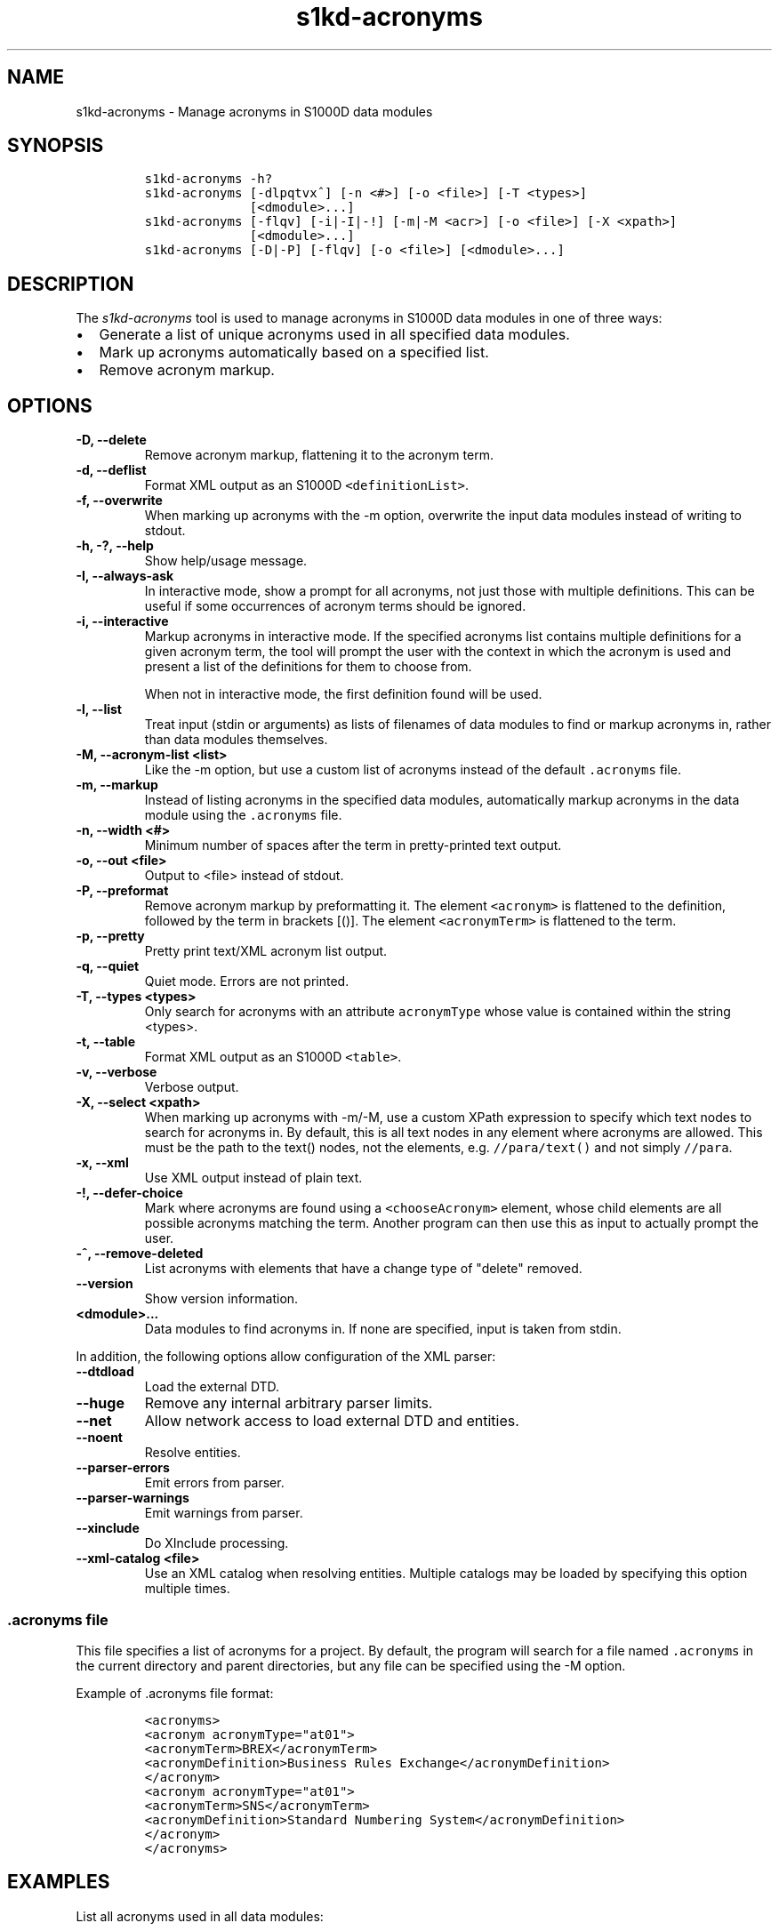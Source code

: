 .\" Automatically generated by Pandoc 2.3.1
.\"
.TH "s1kd\-acronyms" "1" "2021\-04\-16" "" "s1kd\-tools"
.hy
.SH NAME
.PP
s1kd\-acronyms \- Manage acronyms in S1000D data modules
.SH SYNOPSIS
.IP
.nf
\f[C]
s1kd\-acronyms\ \-h?
s1kd\-acronyms\ [\-dlpqtvx^]\ [\-n\ <#>]\ [\-o\ <file>]\ [\-T\ <types>]
\ \ \ \ \ \ \ \ \ \ \ \ \ \ [<dmodule>...]
s1kd\-acronyms\ [\-flqv]\ [\-i|\-I|\-!]\ [\-m|\-M\ <acr>]\ [\-o\ <file>]\ [\-X\ <xpath>]
\ \ \ \ \ \ \ \ \ \ \ \ \ \ [<dmodule>...]
s1kd\-acronyms\ [\-D|\-P]\ [\-flqv]\ [\-o\ <file>]\ [<dmodule>...]
\f[]
.fi
.SH DESCRIPTION
.PP
The \f[I]s1kd\-acronyms\f[] tool is used to manage acronyms in S1000D
data modules in one of three ways:
.IP \[bu] 2
Generate a list of unique acronyms used in all specified data modules.
.IP \[bu] 2
Mark up acronyms automatically based on a specified list.
.IP \[bu] 2
Remove acronym markup.
.SH OPTIONS
.TP
.B \-D, \-\-delete
Remove acronym markup, flattening it to the acronym term.
.RS
.RE
.TP
.B \-d, \-\-deflist
Format XML output as an S1000D \f[C]<definitionList>\f[].
.RS
.RE
.TP
.B \-f, \-\-overwrite
When marking up acronyms with the \-m option, overwrite the input data
modules instead of writing to stdout.
.RS
.RE
.TP
.B \-h, \-?, \-\-help
Show help/usage message.
.RS
.RE
.TP
.B \-I, \-\-always\-ask
In interactive mode, show a prompt for all acronyms, not just those with
multiple definitions.
This can be useful if some occurrences of acronym terms should be
ignored.
.RS
.RE
.TP
.B \-i, \-\-interactive
Markup acronyms in interactive mode.
If the specified acronyms list contains multiple definitions for a given
acronym term, the tool will prompt the user with the context in which
the acronym is used and present a list of the definitions for them to
choose from.
.RS
.PP
When not in interactive mode, the first definition found will be used.
.RE
.TP
.B \-l, \-\-list
Treat input (stdin or arguments) as lists of filenames of data modules
to find or markup acronyms in, rather than data modules themselves.
.RS
.RE
.TP
.B \-M, \-\-acronym\-list <list>
Like the \-m option, but use a custom list of acronyms instead of the
default \f[C]\&.acronyms\f[] file.
.RS
.RE
.TP
.B \-m, \-\-markup
Instead of listing acronyms in the specified data modules, automatically
markup acronyms in the data module using the \f[C]\&.acronyms\f[] file.
.RS
.RE
.TP
.B \-n, \-\-width <#>
Minimum number of spaces after the term in pretty\-printed text output.
.RS
.RE
.TP
.B \-o, \-\-out <file>
Output to <file> instead of stdout.
.RS
.RE
.TP
.B \-P, \-\-preformat
Remove acronym markup by preformatting it.
The element \f[C]<acronym>\f[] is flattened to the definition, followed
by the term in brackets [()].
The element \f[C]<acronymTerm>\f[] is flattened to the term.
.RS
.RE
.TP
.B \-p, \-\-pretty
Pretty print text/XML acronym list output.
.RS
.RE
.TP
.B \-q, \-\-quiet
Quiet mode.
Errors are not printed.
.RS
.RE
.TP
.B \-T, \-\-types <types>
Only search for acronyms with an attribute \f[C]acronymType\f[] whose
value is contained within the string <types>.
.RS
.RE
.TP
.B \-t, \-\-table
Format XML output as an S1000D \f[C]<table>\f[].
.RS
.RE
.TP
.B \-v, \-\-verbose
Verbose output.
.RS
.RE
.TP
.B \-X, \-\-select <xpath>
When marking up acronyms with \-m/\-M, use a custom XPath expression to
specify which text nodes to search for acronyms in.
By default, this is all text nodes in any element where acronyms are
allowed.
This must be the path to the text() nodes, not the elements, e.g.
\f[C]//para/text()\f[] and not simply \f[C]//para\f[].
.RS
.RE
.TP
.B \-x, \-\-xml
Use XML output instead of plain text.
.RS
.RE
.TP
.B \-!, \-\-defer\-choice
Mark where acronyms are found using a \f[C]<chooseAcronym>\f[] element,
whose child elements are all possible acronyms matching the term.
Another program can then use this as input to actually prompt the user.
.RS
.RE
.TP
.B \-^, \-\-remove\-deleted
List acronyms with elements that have a change type of "delete" removed.
.RS
.RE
.TP
.B \-\-version
Show version information.
.RS
.RE
.TP
.B <dmodule>...
Data modules to find acronyms in.
If none are specified, input is taken from stdin.
.RS
.RE
.PP
In addition, the following options allow configuration of the XML
parser:
.TP
.B \-\-dtdload
Load the external DTD.
.RS
.RE
.TP
.B \-\-huge
Remove any internal arbitrary parser limits.
.RS
.RE
.TP
.B \-\-net
Allow network access to load external DTD and entities.
.RS
.RE
.TP
.B \-\-noent
Resolve entities.
.RS
.RE
.TP
.B \-\-parser\-errors
Emit errors from parser.
.RS
.RE
.TP
.B \-\-parser\-warnings
Emit warnings from parser.
.RS
.RE
.TP
.B \-\-xinclude
Do XInclude processing.
.RS
.RE
.TP
.B \-\-xml\-catalog <file>
Use an XML catalog when resolving entities.
Multiple catalogs may be loaded by specifying this option multiple
times.
.RS
.RE
.SS \f[C]\&.acronyms\f[] file
.PP
This file specifies a list of acronyms for a project.
By default, the program will search for a file named
\f[C]\&.acronyms\f[] in the current directory and parent directories,
but any file can be specified using the \-M option.
.PP
Example of .acronyms file format:
.IP
.nf
\f[C]
<acronyms>
<acronym\ acronymType="at01">
<acronymTerm>BREX</acronymTerm>
<acronymDefinition>Business\ Rules\ Exchange</acronymDefinition>
</acronym>
<acronym\ acronymType="at01">
<acronymTerm>SNS</acronymTerm>
<acronymDefinition>Standard\ Numbering\ System</acronymDefinition>
</acronym>
</acronyms>
\f[]
.fi
.SH EXAMPLES
.PP
List all acronyms used in all data modules:
.IP
.nf
\f[C]
$\ s1kd\-acronyms\ DMC\-*.XML
\f[]
.fi
.PP
Markup predefined acronyms in a data module:
.IP
.nf
\f[C]
$\ s1kd\-acronyms\ \-mf\ DMC\-EX\-A\-00\-00\-00\-00A\-040A\-D_EN\-CA.XML
\f[]
.fi
.PP
Unmarkup acronyms in a data module:
.IP
.nf
\f[C]
$\ s1kd\-acronyms\ \-Df\ DMC\-EX\-A\-00\-00\-00\-00A\-040A\-D_EN\-CA.XML
\f[]
.fi
.SH AUTHORS
khzae.net.
